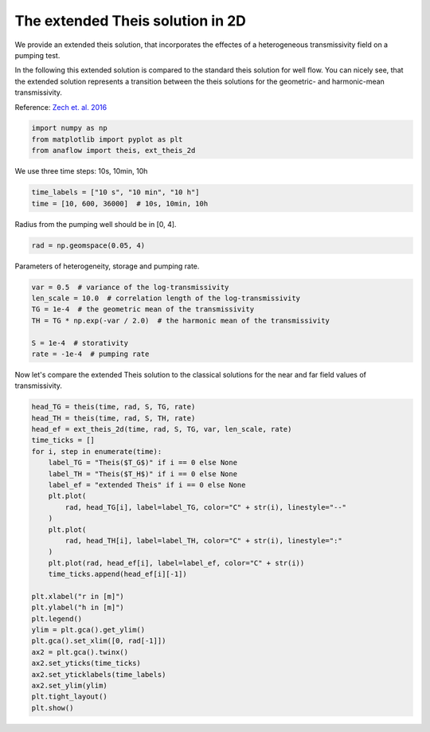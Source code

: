 
.. DO NOT EDIT.
.. THIS FILE WAS AUTOMATICALLY GENERATED BY SPHINX-GALLERY.
.. TO MAKE CHANGES, EDIT THE SOURCE PYTHON FILE:
.. "examples/02_call_ext_theis2d.py"
.. LINE NUMBERS ARE GIVEN BELOW.

.. only:: html

    .. note::
        :class: sphx-glr-download-link-note

        Click :ref:`here <sphx_glr_download_examples_02_call_ext_theis2d.py>`
        to download the full example code

.. rst-class:: sphx-glr-example-title

.. _sphx_glr_examples_02_call_ext_theis2d.py:


The extended Theis solution in 2D
=================================

We provide an extended theis solution, that incorporates the effectes of a
heterogeneous transmissivity field on a pumping test.

In the following this extended solution is compared to the standard theis
solution for well flow. You can nicely see, that the extended solution represents
a transition between the theis solutions for the geometric- and harmonic-mean
transmissivity.

Reference: `Zech et. al. 2016 <http://dx.doi.org/10.1002/2015WR018509>`__

.. GENERATED FROM PYTHON SOURCE LINES 15-19

.. code-block:: default

    import numpy as np
    from matplotlib import pyplot as plt
    from anaflow import theis, ext_theis_2d








.. GENERATED FROM PYTHON SOURCE LINES 20-21

We use three time steps: 10s, 10min, 10h

.. GENERATED FROM PYTHON SOURCE LINES 21-25

.. code-block:: default


    time_labels = ["10 s", "10 min", "10 h"]
    time = [10, 600, 36000]  # 10s, 10min, 10h








.. GENERATED FROM PYTHON SOURCE LINES 26-27

Radius from the pumping well should be in [0, 4].

.. GENERATED FROM PYTHON SOURCE LINES 27-30

.. code-block:: default


    rad = np.geomspace(0.05, 4)








.. GENERATED FROM PYTHON SOURCE LINES 31-32

Parameters of heterogeneity, storage and pumping rate.

.. GENERATED FROM PYTHON SOURCE LINES 32-41

.. code-block:: default


    var = 0.5  # variance of the log-transmissivity
    len_scale = 10.0  # correlation length of the log-transmissivity
    TG = 1e-4  # the geometric mean of the transmissivity
    TH = TG * np.exp(-var / 2.0)  # the harmonic mean of the transmissivity

    S = 1e-4  # storativity
    rate = -1e-4  # pumping rate








.. GENERATED FROM PYTHON SOURCE LINES 42-44

Now let's compare the extended Theis solution to the classical solutions
for the near and far field values of transmissivity.

.. GENERATED FROM PYTHON SOURCE LINES 44-73

.. code-block:: default


    head_TG = theis(time, rad, S, TG, rate)
    head_TH = theis(time, rad, S, TH, rate)
    head_ef = ext_theis_2d(time, rad, S, TG, var, len_scale, rate)
    time_ticks = []
    for i, step in enumerate(time):
        label_TG = "Theis($T_G$)" if i == 0 else None
        label_TH = "Theis($T_H$)" if i == 0 else None
        label_ef = "extended Theis" if i == 0 else None
        plt.plot(
            rad, head_TG[i], label=label_TG, color="C" + str(i), linestyle="--"
        )
        plt.plot(
            rad, head_TH[i], label=label_TH, color="C" + str(i), linestyle=":"
        )
        plt.plot(rad, head_ef[i], label=label_ef, color="C" + str(i))
        time_ticks.append(head_ef[i][-1])

    plt.xlabel("r in [m]")
    plt.ylabel("h in [m]")
    plt.legend()
    ylim = plt.gca().get_ylim()
    plt.gca().set_xlim([0, rad[-1]])
    ax2 = plt.gca().twinx()
    ax2.set_yticks(time_ticks)
    ax2.set_yticklabels(time_labels)
    ax2.set_ylim(ylim)
    plt.tight_layout()
    plt.show()



.. image:: /examples/images/sphx_glr_02_call_ext_theis2d_001.png
    :alt: 02 call ext theis2d
    :class: sphx-glr-single-img






.. rst-class:: sphx-glr-timing

   **Total running time of the script:** ( 0 minutes  0.816 seconds)


.. _sphx_glr_download_examples_02_call_ext_theis2d.py:


.. only :: html

 .. container:: sphx-glr-footer
    :class: sphx-glr-footer-example



  .. container:: sphx-glr-download sphx-glr-download-python

     :download:`Download Python source code: 02_call_ext_theis2d.py <02_call_ext_theis2d.py>`



  .. container:: sphx-glr-download sphx-glr-download-jupyter

     :download:`Download Jupyter notebook: 02_call_ext_theis2d.ipynb <02_call_ext_theis2d.ipynb>`


.. only:: html

 .. rst-class:: sphx-glr-signature

    `Gallery generated by Sphinx-Gallery <https://sphinx-gallery.github.io>`_
